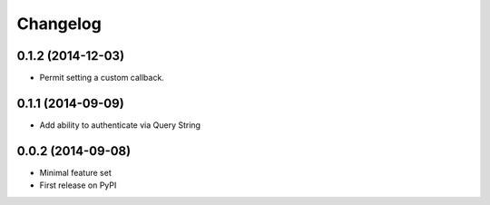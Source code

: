 Changelog
=========

0.1.2 (2014-12-03)
------------------

* Permit setting a custom callback.

0.1.1 (2014-09-09)
------------------

* Add ability to authenticate via Query String

0.0.2 (2014-09-08)
------------------

* Minimal feature set
* First release on PyPI
